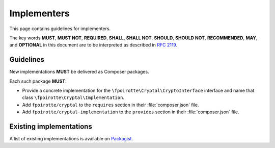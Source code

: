 Implementers
============

This page contains guidelines for implementers.

The key words **MUST**, **MUST NOT**, **REQUIRED**, **SHALL**, **SHALL NOT**,
**SHOULD**, **SHOULD NOT**, **RECOMMENDED**, **MAY**, and **OPTIONAL**
in this document are to be interpreted as described in :rfc:`2119`.

Guidelines
----------

New implementations **MUST** be delivered as Composer packages.

Each such package **MUST**:

*   Provide a concrete implementation for the ``\fpoirotte\Cryptal\CryptoInterface``
    interface and name that class ``\fpoirotte\Cryptal\Implementation``.

*   Add ``fpoirotte/cryptal`` to the ``requires`` section
    in their :file:`composer.json` file.

*   Add ``fpoirotte/cryptal-implementation`` to the ``provides`` section
    in their :file:`composer.json` file.


Existing implementations
------------------------

A list of existing implementations is available on
`Packagist <https://packagist.org/providers/fpoirotte/cryptal-implementation>`_.

.. vim: ts=4 et

